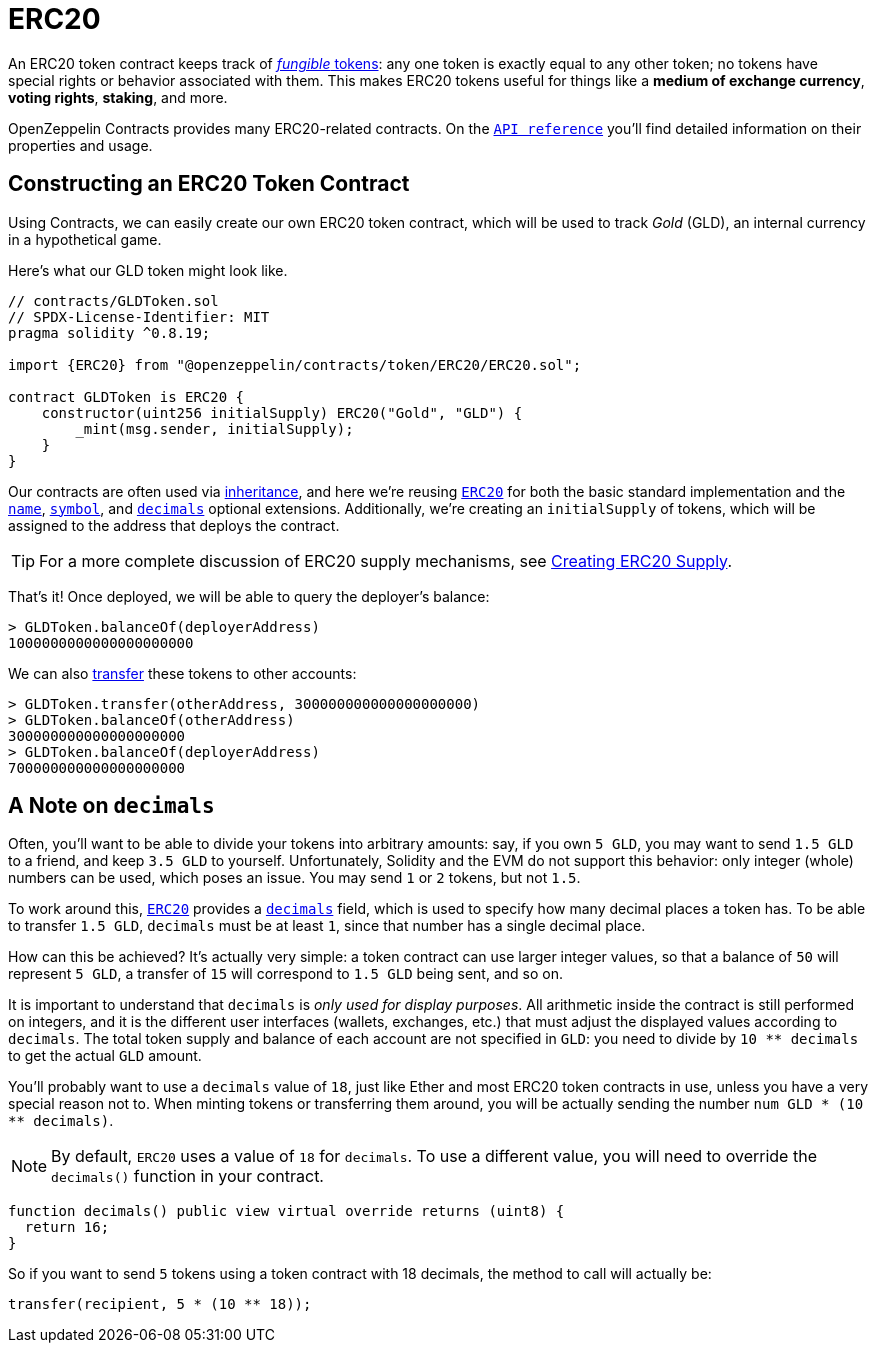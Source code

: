 = ERC20

An ERC20 token contract keeps track of xref:tokens.adoc#different-kinds-of-tokens[_fungible_ tokens]: any one token is exactly equal to any other token; no tokens have special rights or behavior associated with them. This makes ERC20 tokens useful for things like a *medium of exchange currency*, *voting rights*, *staking*, and more.

OpenZeppelin Contracts provides many ERC20-related contracts. On the xref:api:token/ERC20.adoc[`API reference`] you'll find detailed information on their properties and usage.

[[constructing-an-erc20-token-contract]]
== Constructing an ERC20 Token Contract

Using Contracts, we can easily create our own ERC20 token contract, which will be used to track _Gold_ (GLD), an internal currency in a hypothetical game.

Here's what our GLD token might look like.

[source,solidity]
----
// contracts/GLDToken.sol
// SPDX-License-Identifier: MIT
pragma solidity ^0.8.19;

import {ERC20} from "@openzeppelin/contracts/token/ERC20/ERC20.sol";

contract GLDToken is ERC20 {
    constructor(uint256 initialSupply) ERC20("Gold", "GLD") {
        _mint(msg.sender, initialSupply);
    }
}
----

Our contracts are often used via https://solidity.readthedocs.io/en/latest/contracts.html#inheritance[inheritance], and here we're reusing xref:api:token/ERC20.adoc#erc20[`ERC20`] for both the basic standard implementation and the xref:api:token/ERC20.adoc#ERC20-name--[`name`], xref:api:token/ERC20.adoc#ERC20-symbol--[`symbol`], and xref:api:token/ERC20.adoc#ERC20-decimals--[`decimals`] optional extensions. Additionally, we're creating an `initialSupply` of tokens, which will be assigned to the address that deploys the contract.

TIP: For a more complete discussion of ERC20 supply mechanisms, see xref:erc20-supply.adoc[Creating ERC20 Supply].

That's it! Once deployed, we will be able to query the deployer's balance:

[source,javascript]
----
> GLDToken.balanceOf(deployerAddress)
1000000000000000000000
----

We can also xref:api:token/ERC20.adoc#IERC20-transfer-address-uint256-[transfer] these tokens to other accounts:

[source,javascript]
----
> GLDToken.transfer(otherAddress, 300000000000000000000)
> GLDToken.balanceOf(otherAddress)
300000000000000000000
> GLDToken.balanceOf(deployerAddress)
700000000000000000000
----

[[a-note-on-decimals]]
== A Note on `decimals`

Often, you'll want to be able to divide your tokens into arbitrary amounts: say, if you own `5 GLD`, you may want to send `1.5 GLD` to a friend, and keep `3.5 GLD` to yourself. Unfortunately, Solidity and the EVM do not support this behavior: only integer (whole) numbers can be used, which poses an issue. You may send `1` or `2` tokens, but not `1.5`.

To work around this, xref:api:token/ERC20.adoc#ERC20[`ERC20`] provides a xref:api:token/ERC20.adoc#ERC20-decimals--[`decimals`] field, which is used to specify how many decimal places a token has. To be able to transfer `1.5 GLD`, `decimals` must be at least `1`, since that number has a single decimal place.

How can this be achieved? It's actually very simple: a token contract can use larger integer values, so that a balance of `50` will represent `5 GLD`, a transfer of `15` will correspond to `1.5 GLD` being sent, and so on.

It is important to understand that `decimals` is _only used for display purposes_. All arithmetic inside the contract is still performed on integers, and it is the different user interfaces (wallets, exchanges, etc.) that must adjust the displayed values according to `decimals`. The total token supply and balance of each account are not specified in `GLD`: you need to divide by `10 ** decimals` to get the actual `GLD` amount.

You'll probably want to use a `decimals` value of `18`, just like Ether and most ERC20 token contracts in use, unless you have a very special reason not to. When minting tokens or transferring them around, you will be actually sending the number `num GLD * (10 ** decimals)`.

NOTE: By default, `ERC20` uses a value of `18` for `decimals`. To use a different value, you will need to override the `decimals()` function in your contract.

```solidity
function decimals() public view virtual override returns (uint8) {
  return 16;
}
```

So if you want to send `5` tokens using a token contract with 18 decimals, the method to call will actually be:

```solidity
transfer(recipient, 5 * (10 ** 18));
```
